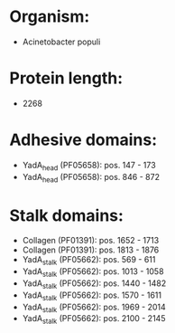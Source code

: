 * Organism:
- Acinetobacter populi
* Protein length:
- 2268
* Adhesive domains:
- YadA_head (PF05658): pos. 147 - 173
- YadA_head (PF05658): pos. 846 - 872
* Stalk domains:
- Collagen (PF01391): pos. 1652 - 1713
- Collagen (PF01391): pos. 1813 - 1876
- YadA_stalk (PF05662): pos. 569 - 611
- YadA_stalk (PF05662): pos. 1013 - 1058
- YadA_stalk (PF05662): pos. 1440 - 1482
- YadA_stalk (PF05662): pos. 1570 - 1611
- YadA_stalk (PF05662): pos. 1969 - 2014
- YadA_stalk (PF05662): pos. 2100 - 2145

